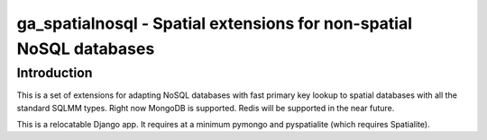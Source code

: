 ga_spatialnosql - Spatial extensions for non-spatial NoSQL databases
####################################################################

Introduction
============

This is a set of extensions for adapting NoSQL databases with fast primary key
lookup to spatial databases with all the standard SQLMM types. Right now
MongoDB is supported.  Redis will be supported in the near future.  

This is a relocatable Django app.  It requires at a minimum pymongo and
pyspatialite (which requires Spatialite).

